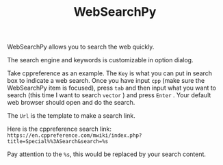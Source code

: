 #+TITLE: WebSearchPy
#+OPTIONS: num:nil toc:nil

WebSearchPy allows you to search the web quickly.

[[../../_static/img/websearchpy.png]]

The search engine and keywords is customizable in option dialog.

[[../../_static/img/websearchpy_conf.png]]

Take cppreference as an example.
The =Key= is what you can put in search box to indicate a web search. Once you have input =cpp= (make sure the WebSearchPy item is focused), press =tab= and then input what you want to search (this time I want to search =vector= ) and press =Enter= . Your default web browser should open and do the search.

The =Url= is the template to make a search link.

Here is the cppreference search link: =https://en.cppreference.com/mwiki/index.php?title=Special%%3ASearch&search=%s=

Pay attention to the =%s=, this would be replaced by your search content.
